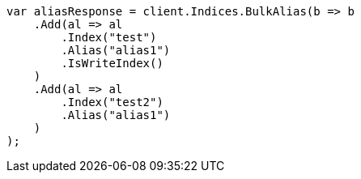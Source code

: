 // indices/aliases.asciidoc:415

////
IMPORTANT NOTE
==============
This file is generated from method Line415 in https://github.com/elastic/elasticsearch-net/tree/master/tests/Examples/Indices/AliasesPage.cs#L333-L369.
If you wish to submit a PR to change this example, please change the source method above and run

dotnet run -- asciidoc

from the ExamplesGenerator project directory, and submit a PR for the change at
https://github.com/elastic/elasticsearch-net/pulls
////

[source, csharp]
----
var aliasResponse = client.Indices.BulkAlias(b => b
    .Add(al => al
        .Index("test")
        .Alias("alias1")
        .IsWriteIndex()
    )
    .Add(al => al
        .Index("test2")
        .Alias("alias1")
    )
);
----
